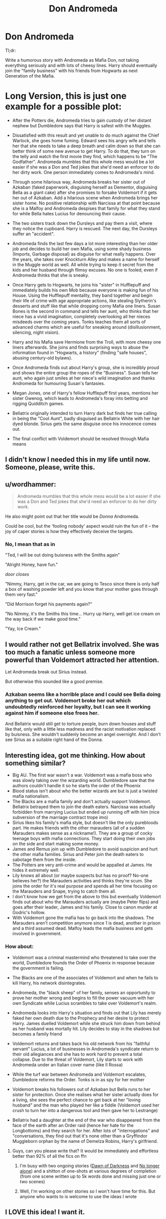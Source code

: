 #+TITLE: Don Andromeda

* Don Andromeda
:PROPERTIES:
:Author: Hellstrike
:Score: 78
:DateUnix: 1535558502.0
:DateShort: 2018-Aug-29
:FlairText: Prompt
:END:
Tl;dr:

Write a humorous story with Andromeda as Mafia Don, not taking everything seriously and with lots of cheesy lines. Harry should eventually join the "family business" with his friends from Hogwarts as next Generation of the Mafia.

* Long Version, this is just one example for a possible plot:
  :PROPERTIES:
  :CUSTOM_ID: long-version-this-is-just-one-example-for-a-possible-plot
  :END:

- After the Potters die, Andromeda tries to gain custody of her distant nephew but Dumbledore says that Harry is safest with the Muggles.

- Dissatisfied with this result and yet unable to do much against the Chief Warlock, she goes home fuming. Edward sees his angry wife and tells her that she needs to take a deep breath and calm down so that she can better think of some new avenue to get Harry. To do that, they turn on the telly and watch the first movie they find, which happens to be "The Godfather". Andromeda mumbles that this whole mess would be a lot easier if she was a Don and Ted jokes that she'd need an enforcer to do her dirty work. One person immediately comes to Andromeda's mind.

- Through some hilarious way, Andromeda breaks her sister out of Azkaban (faked paperwork, disguising herself as Dementor, disguising Bella as a giant cake) after she promises to forsake Voldemort if it gets her out of Azkaban. Add a hilarious scene when Andromeda brings her sister home. No positive relationship with Narcissa at that point because she is a Malfoy and Andromeda despises that family for what they stand for while Bella hates Lucius for denouncing their cause.

- The two sisters track down the Dursleys and pay them a visit, where they notice the cupboard. Harry is rescued. The next day, the Dursleys suffer an "accident".

- Andromeda finds the last few days a lot more interesting than her older job and decides to build her own Mafia, using some shady business (Imports, Garbage disposal) as disguise for what really happens. Over the years, she takes over Knockturn Alley and makes a name for herself in the Muggle world as well. All while trying to keep it secret from the kids and her husband through flimsy excuses. No one is fooled, even if Andromeda thinks that she is sneaky.

- Once Harry gets to Hogwarts, he joins his "sister" in Hufflepuff and immediately builds his own Mob because everyone is making fun of his House. Using the Hufflepuff mentality, they band together and begin their life of crime with age appropriate actions, like stealing Slytherin's desserts and stuff like that while dropping corny Mafia one liners. Susan Bones is the second in command and tells her aunt, who thinks that her niece has a vivid imagination, completely overlooking all her nieces misdeeds over the coming years. Tonks teaches them all sorts of advanced charms which are useful for sneaking around (disillusionment, silencing, night vision).

- Harry and his Mafia save Hermione from the Troll, with more cheesy one liners afterwards. She joins and finds surprising ways to abuse the information found in "Hogwarts, a history" (finding "safe houses", abusing century-old bylaws).

- Once Andromeda finds out about Harry's group, she is incredibly proud and shows the entire group the ropes of the "Business". Susan tells her aunt, who again just smiles at her niece's wild imagination and thanks Andromeda for humouring Susan's fantasies.

- Megan Jones, one of Harry's fellow Hufflepuff first years, mentions her sister Gwenog, which leads to Andromeda's foray into betting and rigging Quidditch games.

- Bellatrix originally intended to turn Harry dark but finds her true calling in being the "Cool Aunt", badly disguised as Bellatrix White with her hair dyed blonde. Sirius gets the same disguise once his innocence comes out.

- The final conflict with Voldemort should be resolved through Mafia means


** I didn't know I needed this in my life until now. Someone, please, write this.
:PROPERTIES:
:Author: Flye_Autumne
:Score: 37
:DateUnix: 1535564380.0
:DateShort: 2018-Aug-29
:END:


** u/wordhammer:
#+begin_quote
  Andromeda mumbles that this whole mess would be a lot easier if she was a Don and Ted jokes that she'd need an enforcer to do her dirty work.
#+end_quote

He also might point out that her title would be /Donna/ Andromeda.

Could be cool, but the 'fooling nobody' aspect would ruin the fun of it -- the joy of caper stories is how they effectively deceive the targets.
:PROPERTIES:
:Author: wordhammer
:Score: 25
:DateUnix: 1535561027.0
:DateShort: 2018-Aug-29
:END:

*** No, I mean that as in

"Ted, I will be out doing buisness with the Smiths again"

"Alright Honey, have fun."

/door closes/

"Nimmy, Harry, get in the car, we are going to Tesco since there is only half a box of washing powder left and you know that your mother goes through them very fast."

"Did Morrison forget his payments again?"

"No Nimmy, it's the Smiths this time... Hurry up Harry, well get ice cream on the way back if we make good time."

"Yay, Ice Cream."
:PROPERTIES:
:Author: Hellstrike
:Score: 34
:DateUnix: 1535565661.0
:DateShort: 2018-Aug-29
:END:


** I would rather not get Bellatrix involved. She was too much a fanatic unless someone more powerful than Voldemort attracted her attention.

Let Andromeda break out Sirius instead.

But otherwise this sounded like a good premise.
:PROPERTIES:
:Author: InquisitorCOC
:Score: 17
:DateUnix: 1535564208.0
:DateShort: 2018-Aug-29
:END:

*** Azkaban seems like a horrible place and I could see Bella doing anything to get out. Voldemort broke her out which undoubtedly reinforced her loyalty, but I can see it working against him if someone else frees her.

And Bellatrix would still get to torture people, burn down houses and stuff like that, only with a little less madness and the racist motivation replaced by buisness. She wouldn't suddenly become an angel overnight. And I don't see Sirius as a suitable right hand of the Donna.
:PROPERTIES:
:Author: Hellstrike
:Score: 24
:DateUnix: 1535566084.0
:DateShort: 2018-Aug-29
:END:


** Interesting idea, got me thinking. How about something similar?

- Big AU. The first war wasn't a war. Voldemort was a mafia boss who was slowly taking over the wizarding world. Dumbledore saw that the authors couldn't handle it so he starts the order of the Phoenix
- Blood status isn't about who the better wizards are but is just a twisted mafia nationalism.
- The Blacks are a mafia family and don't actually support Voldemort. Bellatrix betrayed them to join the death eaters. Narcissa was actually forbidden from marrying Lucius but ended up running off with him (nice subversion of the marriage contract trope imo)
- Sirius likes his family's mafia style, but doesn't like the only purebloods part. He makes friends with the other marauders (all of a sudden Marauders makes sense as a nickname!). They are a group of cocky teenage boys with mafia connections. They start doing their own jobs on the side and start making some money.
- James and Remus join up with Dumbledore to avoid suspicion and hurt the other mafia families. Sirius and Peter join the death eaters to sabotage them from the inside.
- The Potters are very anti-crime and would be appalled at James. He hides it extremely well.
- Lily knows all about (or maybe suspects but has no proof? No-one believes her?) the Marauders activities and thinks they're scum. She joins the order for it's real purpose and spends all her time focusing on the Marauders and Snape, trying to catch them all.
- I don't know how we get from the above to this but eventually Voldemort finds out about who the Marauders actually are (maybe Peter flips) and goes after their leader, James and his family. Close to canon murder at Godric's hollow.
- With Voldemort gone the mafia has to go back into the shadows. The Marauders aren't competition anymore since 1 is dead, another in prison and a third assumed dead. Malfoy leads the mafia business and gets involved in government.
:PROPERTIES:
:Author: Pudpop
:Score: 11
:DateUnix: 1535569775.0
:DateShort: 2018-Aug-29
:END:

*** How about:

- Voldemort was a criminal mastermind who threatened to take over the world, Dumbledore founds the Order of Phoenix in response because the government is failing.

- The Blacks are one of the associates of Voldemort and when he fails to kill Harry, his network disintegrates.

- Andromeda, the "black sheep" of her family, senses an opportunity to prove her mother wrong and begins to fill the power vacuum with her own Syndicate while Lucius scrambles to take over Voldemort's realm.

- Andromeda looks into Harry's situation and finds out that Lily has merely faked her own death due to the Prophecy and her desire to protect Harry. James duelled Voldemort while she struck him down from behind as her husband was mortally hit. Lily decides to stay in the shadows but becomes a family friend

- Voldemort returns and takes back his old network from his "faithful servant" Lucius, a lot of businesses in Andromeda's syndicate return to their old allegiances and she has to work hard to prevent a total collapse. Due to the threat of Voldemort, Lily starts to work with Andromeda under an Italian cover name (like Il Rossa)

- While the turf war between Andromeda and Voldemort escalates, Dumbledore reforms the Order. Tonks is in as spy for her mother

- Voldemort breaks his followers out of Azkaban but Bella runs to her sister for protection. Once she realises what her sister actually does for a living, she sees the perfect chance to get back at her "loving husband" and the man who played her like a fiddle (Voldemort used her crush to turn her into a dangerous tool and then gave her to Lestrange)

- Bellatrix had a daughter at the end of the war who disappeared from the face of the earth after an Order raid (hence her hate for the Longbottoms) and they search for her. After lots of "interrogations" and "conversations, they find out that it's none other than a Gryffindor Muggleborn orphan by the name of Demelza Robins, Harry's girlfriend.
:PROPERTIES:
:Author: Hellstrike
:Score: 9
:DateUnix: 1535570958.0
:DateShort: 2018-Aug-29
:END:

**** Guys, can you please write that? It would be immediately and effortless better than 92% of all the fics on ffn
:PROPERTIES:
:Author: natus92
:Score: 5
:DateUnix: 1535573189.0
:DateShort: 2018-Aug-30
:END:

***** I'm busy with two ongoing stories ([[https://www.fanfiction.net/s/12774582][Dawn of Darkness]] and [[https://www.fanfiction.net/s/12745758][No longer alone]]) and a shitton of one-shots at various degrees of completion (from one scene written up to 5k words done and missing just one or two scenes)
:PROPERTIES:
:Author: Hellstrike
:Score: 4
:DateUnix: 1535573750.0
:DateShort: 2018-Aug-30
:END:


***** Well, I'm working on other stories so I won't have time for this. But anyone who wants to is welcome to use the ideas I wrote
:PROPERTIES:
:Author: Pudpop
:Score: 1
:DateUnix: 1535607449.0
:DateShort: 2018-Aug-30
:END:


** I LOVE this idea! I want it.
:PROPERTIES:
:Author: Team-Mako-N7
:Score: 5
:DateUnix: 1535566598.0
:DateShort: 2018-Aug-29
:END:


** Aww... I was hoping the title was a typo and you were actually going to be looking for a /Dom/ Andromeda. This sounds pretty good, though.
:PROPERTIES:
:Author: MolochDhalgren
:Score: 4
:DateUnix: 1535603674.0
:DateShort: 2018-Aug-30
:END:


** Need this to be a story. Right now.
:PROPERTIES:
:Author: ethanbrecke
:Score: 3
:DateUnix: 1535594560.0
:DateShort: 2018-Aug-30
:END:


** You've lit a fire in me and I've already got 2,000 words down. Will update as I write.
:PROPERTIES:
:Author: ST_Jackson
:Score: 3
:DateUnix: 1536118812.0
:DateShort: 2018-Sep-05
:END:


** I just want to say two things: I'm looking forward to reading these fics. Also, for it to be plausible, you need the magical population to be much much larger than JK's numbers.
:PROPERTIES:
:Author: midasgoldentouch
:Score: 2
:DateUnix: 1535605163.0
:DateShort: 2018-Aug-30
:END:
